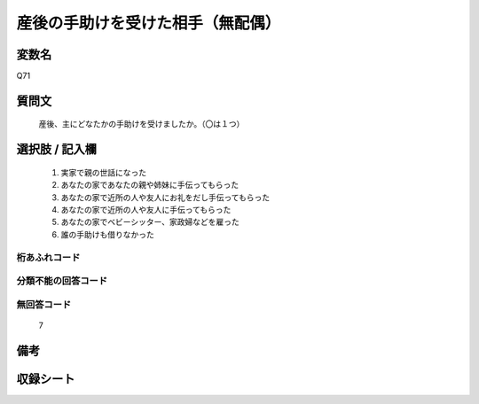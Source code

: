 .. title:: Q71
.. rst-cllass:: item
====================================================================================================
産後の手助けを受けた相手（無配偶）
====================================================================================================

.. rst-class:: varname
変数名
==================

Q71

.. rst-class:: question
質問文
==================


   産後、主にどなたかの手助けを受けましたか。（〇は１つ）



.. rst-class:: answer
選択肢 / 記入欄
======================

  
     1. 実家で親の世話になった
  
     2. あなたの家であなたの親や姉妹に手伝ってもらった
  
     3. あなたの家で近所の人や友人にお礼をだし手伝ってもらった
  
     4. あなたの家で近所の人や友人に手伝ってもらった
  
     5. あなたの家でベビーシッター、家政婦などを雇った
  
     6. 誰の手助けも借りなかった
  



.. rst-class:: overflow
桁あふれコード
-------------------------------
  


.. rst-class:: not_available
分類不能の回答コード
-------------------------------------
  


.. rst-class:: not_available
無回答コード
-------------------------------------
  7


.. rst-class:: bikou
備考
==================



.. rst-class:: include_sheet
収録シート
=======================================
.. hlist::
   :columns: 3
   
   
   * p2_1
   
   * p3_1
   
   * p4_1
   
   * p5a_1
   
   * p6_1
   
   * p7_1
   
   * p8_1
   
   * p9_1
   
   * p10_1
   
   


.. index:: Q71